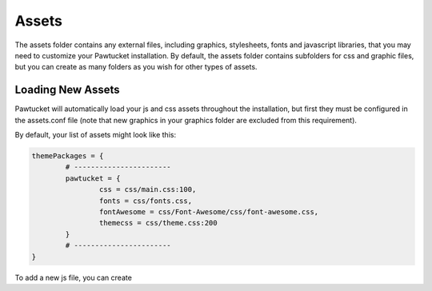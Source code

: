 .. _assets:

Assets
======

The assets folder contains any external files, including graphics, stylesheets, fonts and javascript libraries, that you may need to customize your Pawtucket installation.  By default, the assets folder contains subfolders for css and graphic files, but you can create as many folders as you wish for other types of assets.

Loading New Assets
^^^^^^^^^^^^^^^^^^

Pawtucket will automatically load your js and css assets throughout the installation, but first they must be configured in the assets.conf file (note that new graphics in your graphics folder are excluded from this requirement).  

By default, your list of assets might look like this:  

.. code-block:: none

	themePackages = {
		# -----------------------
		pawtucket = {
			css = css/main.css:100, 
			fonts = css/fonts.css,
			fontAwesome = css/Font-Awesome/css/font-awesome.css,
			themecss = css/theme.css:200
		}
		# -----------------------
	}
	
To add a new js file, you can create 	

